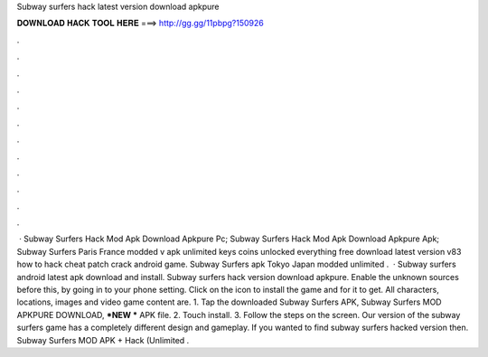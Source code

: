 Subway surfers hack latest version download apkpure

𝐃𝐎𝐖𝐍𝐋𝐎𝐀𝐃 𝐇𝐀𝐂𝐊 𝐓𝐎𝐎𝐋 𝐇𝐄𝐑𝐄 ===> http://gg.gg/11pbpg?150926

.

.

.

.

.

.

.

.

.

.

.

.

 · Subway Surfers Hack Mod Apk Download Apkpure Pc; Subway Surfers Hack Mod Apk Download Apkpure Apk; Subway Surfers Paris France modded v apk unlimited keys coins unlocked everything free download latest version v83 how to hack cheat patch crack android game. Subway Surfers apk Tokyo Japan modded unlimited .  · Subway surfers android latest apk download and install. Subway surfers hack version download apkpure. Enable the unknown sources before this, by going in to your phone setting. Click on the icon to install the game and for it to get. All characters, locations, images and video game content are. 1. Tap the downloaded Subway Surfers APK, Subway Surfers MOD APKPURE DOWNLOAD, ***NEW *** APK file. 2. Touch install. 3. Follow the steps on the screen. Our version of the subway surfers game has a completely different design and gameplay. If you wanted to find subway surfers hacked version then. Subway Surfers MOD APK + Hack (Unlimited .